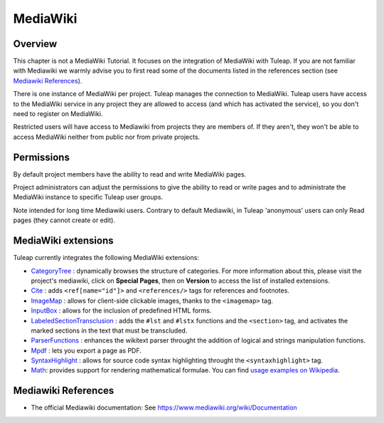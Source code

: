 

.. _mediawiki:

MediaWiki
=========

Overview
--------

This chapter is not a MediaWiki Tutorial. It focuses on the integration of MediaWiki
with Tuleap. If you are not familiar with Mediawiki we warmly advise you to first
read some of the documents listed in the references section (see `Mediawiki References`_).

There is one instance of MediaWiki per project. Tuleap manages the connection to MediaWiki.
Tuleap users have access to the MediaWiki service in any project they are allowed to access
(and which has activated the service), so you don't need to register on MediaWiki.

Restricted users will have access to Mediawiki from projects they are members of.
If they aren't, they won't be able to access MediaWiki neither from public nor from
private projects.

Permissions
-----------

By default project members have the ability to read and write MediaWiki pages.

Project administrators can adjust the permissions to give the ability to read or write pages and
to administrate the MediaWiki instance to specific Tuleap user groups.

Note intended for long time Mediawiki users. Contrary to default Mediawiki, in Tuleap 'anonymous' users can only Read pages (they cannot create or edit).

MediaWiki extensions
--------------------

Tuleap currently integrates the following MediaWiki extensions:

* `CategoryTree <https://www.mediawiki.org/wiki/Extension:CategoryTree>`_ : dynamically browses the
  structure of categories. For more information about this, please visit the project's mediawiki,
  click on **Special Pages**, then on **Version** to access the list of installed extensions.

* `Cite <https://www.mediawiki.org/wiki/Extension:Cite/Cite.php>`_ : adds ``<ref[name="id"]>`` and ``<references/>`` tags for references and footnotes.

* `ImageMap <https://www.mediawiki.org/wiki/Extension:ImageMap>`_ : allows for client-side clickable images, thanks to the ``<imagemap>`` tag.

* `InputBox <https://www.mediawiki.org/wiki/Extension:InputBox>`_ : allows for the inclusion of predefined HTML forms.

* `LabeledSectionTransclusion <https://www.mediawiki.org/wiki/Extension:Labeled_Section_Transclusion>`_ : adds the ``#lst`` and ``#lstx`` functions and the ``<section>`` tag,
  and activates the marked sections in the text that must be transcluded.

* `ParserFunctions <https://www.mediawiki.org/wiki/Extension:ParserFunctions>`_ : enhances the wikitext parser throught the addition of logical and strings manipulation
  functions.

* `Mpdf <https://www.mediawiki.org/wiki/Extension:Mpdf>`_ : lets you export a page as PDF.

* `SyntaxHighlight <https://www.mediawiki.org/wiki/Extension:SyntaxHighlight>`_ : allows for source code syntax highlighting throught the ``<syntaxhighlight>`` tag.

* `Math <https://www.mediawiki.org/wiki/Extension:Math>`_: provides support for rendering mathematical formulae.
  You can find `usage examples on Wikipedia <https://en.wikipedia.org/wiki/Help:Displaying_a_formula>`_.

Mediawiki References
--------------------

-  The official Mediawiki documentation: See https://www.mediawiki.org/wiki/Documentation
